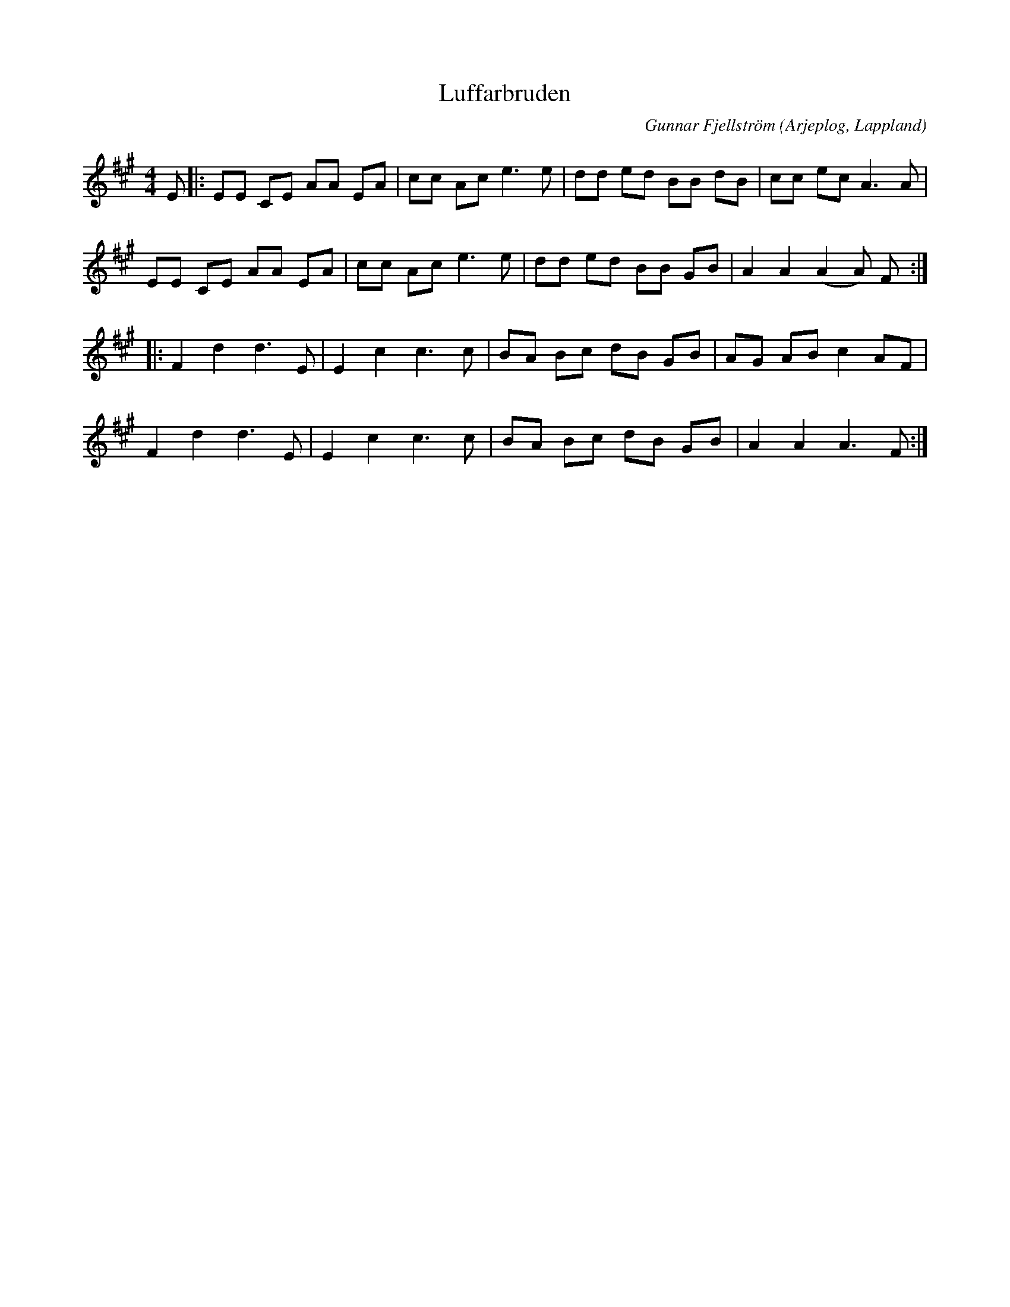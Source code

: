 %%abc-charset utf-8

X:1
T:Luffarbruden
R:Polkett
C:Gunnar Fjellström
O:Arjeplog, Lappland
Z:ABC-transkribering av Johan Dahlberg
M:4/4
L:1/8
K:A
E|:EE CE AA EA|cc Ac e3 e|dd ed BB dB|cc ec A3 A|
EE CE AA EA|cc Ac e3 e|dd ed BB GB|A2A2 (A2A) F::
F2 d2 d3 E|E2 c2 c3 c|BA Bc dB GB|AG AB c2 AF|
F2 d2 d3 E|E2 c2 c3 c|BA Bc dB GB|A2A2 A3 F:|

